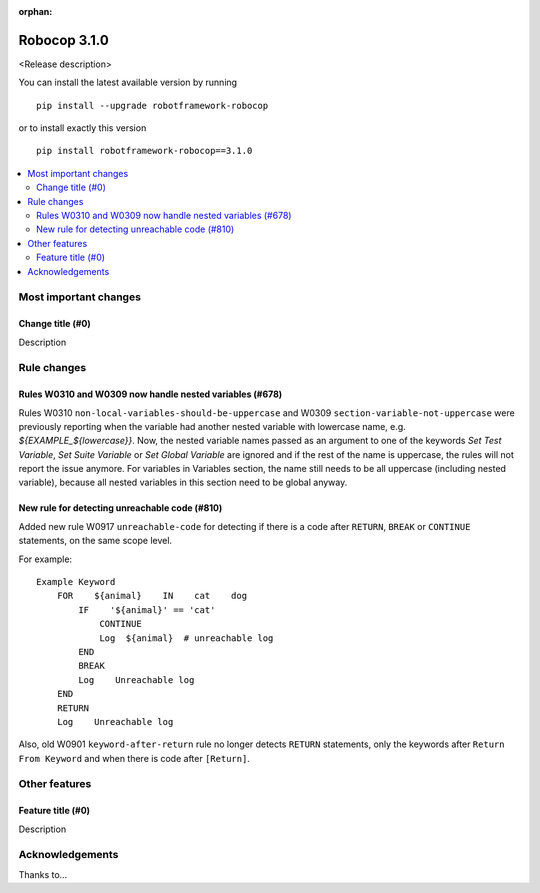 :orphan:

=============
Robocop 3.1.0
=============

<Release description>

You can install the latest available version by running

::

    pip install --upgrade robotframework-robocop

or to install exactly this version

::

    pip install robotframework-robocop==3.1.0

.. contents::
   :depth: 2
   :local:

Most important changes
======================

Change title (#0)
-----------------------------------------------

Description

Rule changes
============

Rules W0310 and W0309 now handle nested variables (#678)
------------------------------------------------------------------------------------------

Rules W0310 ``non-local-variables-should-be-uppercase`` and W0309 ``section-variable-not-uppercase``
were previously reporting when the variable had another nested variable with lowercase name,
e.g. `${EXAMPLE_${lowercase}}`.
Now, the nested variable names passed as an argument to one of the keywords `Set Test Variable`,
`Set Suite Variable` or `Set Global Variable` are ignored and if the rest of the name is uppercase, the rules
will not report the issue anymore.
For variables in Variables section, the name still needs to be all uppercase (including
nested variable), because all nested variables in this section need to be global anyway.

New rule for detecting unreachable code (#810)
----------------------------------------------

Added new rule W0917 ``unreachable-code`` for detecting if there is a code after
``RETURN``, ``BREAK`` or ``CONTINUE`` statements, on the same scope level.

For example::

    Example Keyword
        FOR    ${animal}    IN    cat    dog
            IF    '${animal}' == 'cat'
                CONTINUE
                Log  ${animal}  # unreachable log
            END
            BREAK
            Log    Unreachable log
        END
        RETURN
        Log    Unreachable log

Also, old W0901 ``keyword-after-return`` rule no longer detects ``RETURN`` statements,
only the keywords after ``Return From Keyword`` and when there is code after ``[Return]``.

Other features
==============

Feature title (#0)
--------------------------------

Description

Acknowledgements
================

Thanks to...
